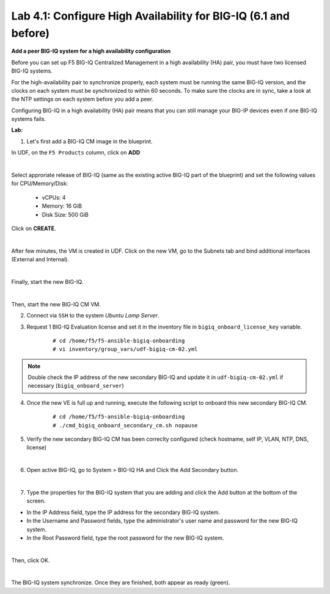 Lab 4.1: Configure High Availability for BIG-IQ (6.1 and before)
----------------------------------------------------------------

**Add a peer BIG-IQ system for a high availability configuration**

Before you can set up F5 BIG-IQ Centralized Management in a high availability (HA) pair, you must have two licensed BIG-IQ systems.

For the high-availability pair to synchronize properly, each system must be running the same BIG-IQ version, 
and the clocks on each system must be synchronized to within 60 seconds. To make sure the clocks are in sync, 
take a look at the NTP settings on each system before you add a peer.

Configuring BIG-IQ in a high availability (HA) pair means that you can still manage your BIG-IP devices even if one BIG-IQ systems fails.

**Lab:**

1. Let's first add a BIG-IQ CM image in the blueprint.

In UDF, on the ``F5 Products`` column, click on **ADD**

.. image:: ../pictures/module4/img_module4_lab1_1a.png
  :align: center
  :scale: 70%

|

Select approriate release of BIG-IQ (same as the existing active BIG-IQ part of the blueprint) and set the following values for CPU/Memory/Disk:

    - vCPUs: 4
    - Memory: 16 GiB
    - Disk Size: 500 GiB

Click on **CREATE**.

.. image:: ../pictures/module4/img_module4_lab1_1b.png
  :align: center
  :scale: 70%

|

After few minutes, the VM is created in UDF. Click on the new VM, go to the Subnets tab and bind additional interfaces (External and Internal).

.. image:: ../pictures/module4/img_module4_lab1_1c.png
  :align: center
  :scale: 70%

|

Finally, start the new BIG-IQ.

.. image:: ../pictures/module4/img_module4_lab1_1d.png
  :align: center
  :scale: 70%

|

Then, start the new BIG-IQ CM VM.

2. Connect via ``SSH`` to the system *Ubuntu Lamp Server*.

3. Request 1 BIG-IQ Evaluation license and set it in the inventory file in ``bigiq_onboard_license_key`` variable.

    ::

        # cd /home/f5/f5-ansible-bigiq-onboarding 
        # vi inventory/group_vars/udf-bigiq-cm-02.yml

.. note:: Double check the IP address of the new secondary BIG-IQ and update it in ``udf-bigiq-cm-02.yml`` if necessary (``bigiq_onboard_server``)

4. Once the new VE is full up and running, execute the following script to onboard this new secondary BIG-IQ CM.

    ::

        # cd /home/f5/f5-ansible-bigiq-onboarding
        # ./cmd_bigiq_onboard_secondary_cm.sh nopause


5. Verify the new secondary BIG-IQ CM has been correclty configured (check hostname, self IP, VLAN, NTP, DNS, license)

.. image:: ../pictures/module4/img_module4_lab1_3.png
  :align: center
  :scale: 50%

|

6. Open active BIG-IQ, go to System > BIG-IQ HA and Click the Add Secondary button.

.. image:: ../pictures/module4/img_module4_lab1_4.png
  :align: center
  :scale: 70%

|

7. Type the properties for the BIG-IQ system that you are adding and click the Add button at the bottom of the screen.

- In the IP Address field, type the IP address for the secondary BIG-IQ system.
- In the Username and Password fields, type the administrator's user name and password for the new BIG-IQ system.
- In the Root Password field, type the root password for the new BIG-IQ system.

.. image:: ../pictures/module4/img_module4_lab1_5.png
  :align: center
  :scale: 70%

|

Then, click OK.

.. image:: ../pictures/module4/img_module4_lab1_6.png
  :align: center
  :scale: 90%

|

The BIG-IQ system synchronize. Once they are finished, both appear as ready (green).

